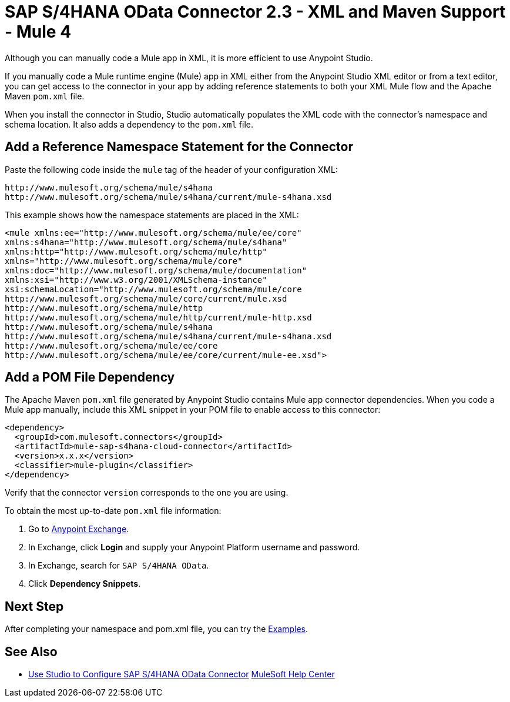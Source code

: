 = SAP S/4HANA OData Connector 2.3 - XML and Maven Support - Mule 4
:page-aliases: connectors::sap/sap-s4hana-cloud-connector-xml-maven.adoc

Although you can manually code a Mule app in XML, it is more efficient to use Anypoint Studio. 

If you manually code a Mule runtime engine (Mule) app in XML either from the Anypoint Studio XML editor or from a text editor, you can get access to the connector in your app by adding reference statements to both your XML Mule flow and the Apache Maven `pom.xml` file.

When you install the connector in Studio, Studio automatically populates the XML code with the connector's namespace and schema location. It also adds a dependency to the `pom.xml` file.

== Add a Reference Namespace Statement for the Connector

Paste the following code inside the `mule` tag of the header of your configuration XML:

[source,xml,linenums]
----
http://www.mulesoft.org/schema/mule/s4hana
http://www.mulesoft.org/schema/mule/s4hana/current/mule-s4hana.xsd
----

This example shows how the namespace statements are placed in the XML:

[source,xml,linenums]
----
<mule xmlns:ee="http://www.mulesoft.org/schema/mule/ee/core"
xmlns:s4hana="http://www.mulesoft.org/schema/mule/s4hana"
xmlns:http="http://www.mulesoft.org/schema/mule/http"
xmlns="http://www.mulesoft.org/schema/mule/core"
xmlns:doc="http://www.mulesoft.org/schema/mule/documentation"
xmlns:xsi="http://www.w3.org/2001/XMLSchema-instance"
xsi:schemaLocation="http://www.mulesoft.org/schema/mule/core
http://www.mulesoft.org/schema/mule/core/current/mule.xsd
http://www.mulesoft.org/schema/mule/http
http://www.mulesoft.org/schema/mule/http/current/mule-http.xsd
http://www.mulesoft.org/schema/mule/s4hana
http://www.mulesoft.org/schema/mule/s4hana/current/mule-s4hana.xsd
http://www.mulesoft.org/schema/mule/ee/core
http://www.mulesoft.org/schema/mule/ee/core/current/mule-ee.xsd">
----

== Add a POM File Dependency

The Apache Maven `pom.xml` file generated by Anypoint Studio contains Mule app connector dependencies. When you code a Mule app manually, include this XML snippet in your POM file to enable access to this connector:

[source,xml,linenums]
----
<dependency>
  <groupId>com.mulesoft.connectors</groupId>
  <artifactId>mule-sap-s4hana-cloud-connector</artifactId>
  <version>x.x.x</version>
  <classifier>mule-plugin</classifier>
</dependency>
----

Verify that the connector `version` corresponds to the one you are using.

To obtain the most up-to-date `pom.xml` file information:

. Go to https://www.mulesoft.com/exchange/[Anypoint Exchange].
. In Exchange, click *Login* and supply your Anypoint Platform username and password.
. In Exchange, search for `SAP S/4HANA OData`.
. Click *Dependency Snippets*.

== Next Step

After completing your namespace and pom.xml file, you can try
the xref:sap-s4hana-cloud-connector-examples.adoc[Examples].

== See Also

* xref:sap-s4hana-cloud-connector-studio.adoc[Use Studio to Configure SAP S/4HANA OData Connector]
https://help.mulesoft.com[MuleSoft Help Center]
